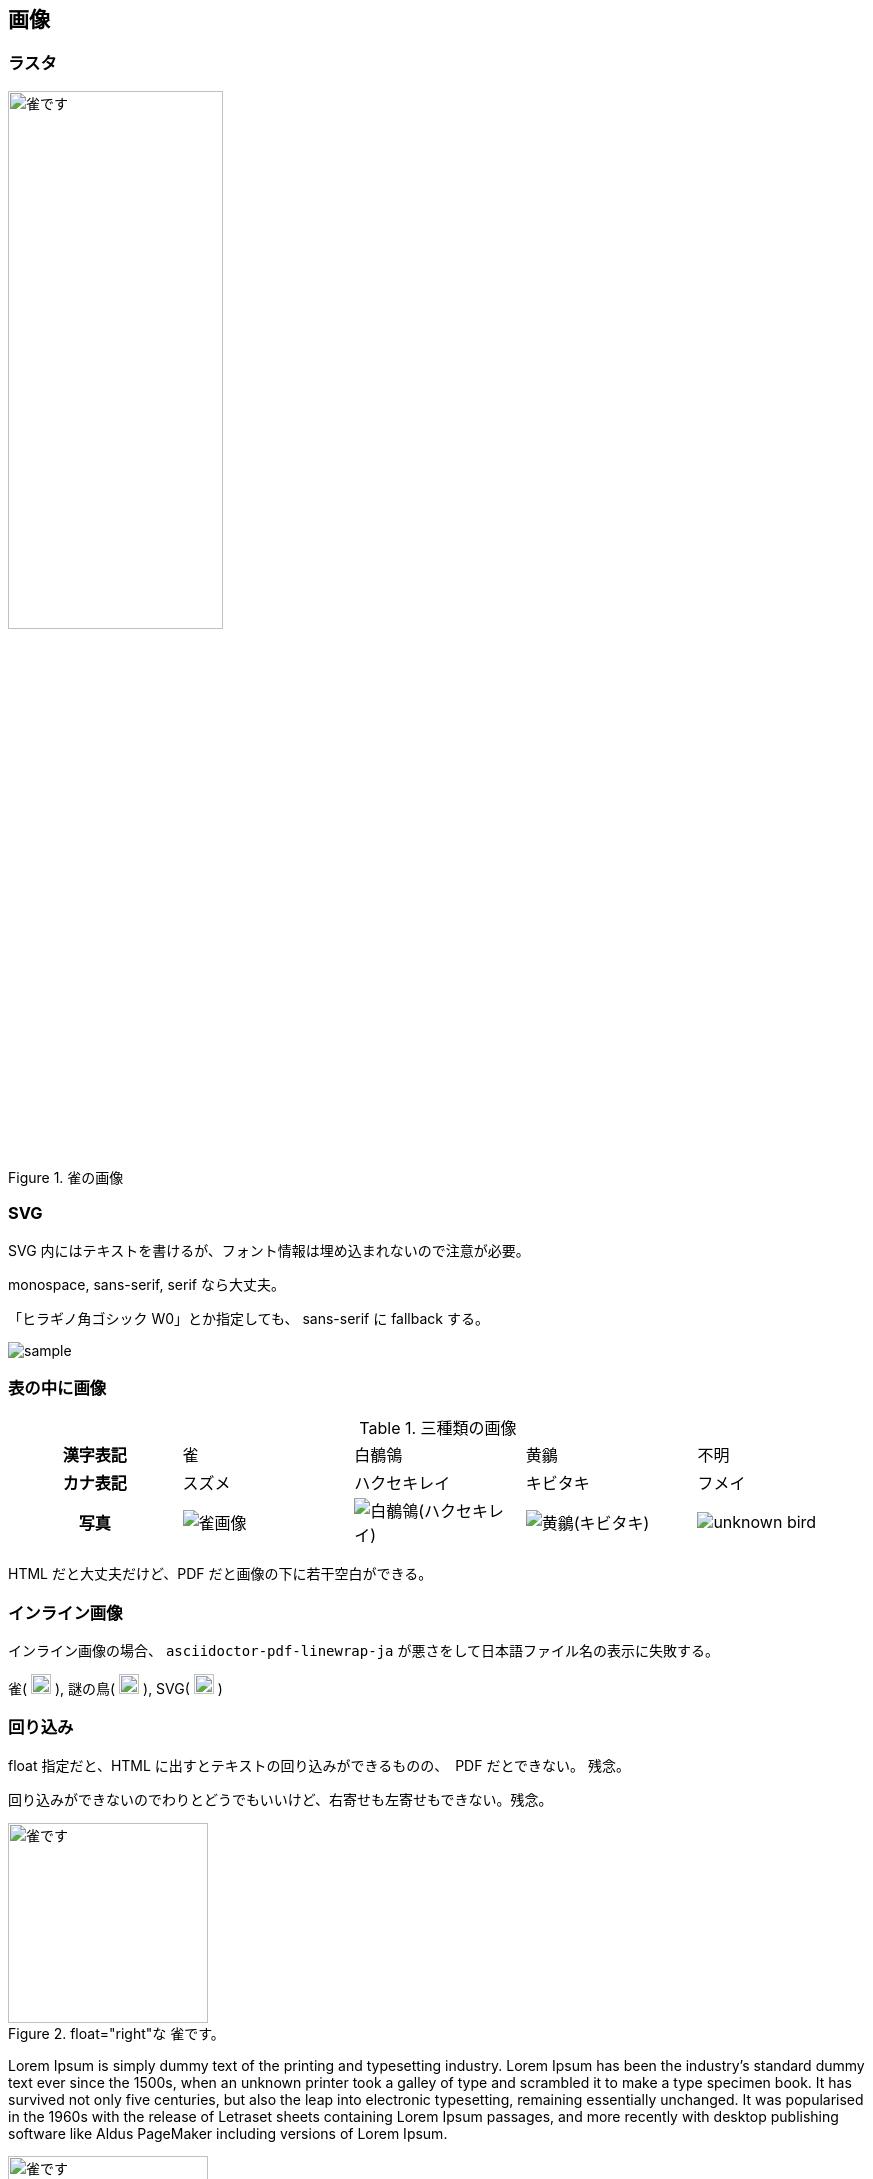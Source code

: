 == 画像

=== ラスタ

[#sparrow]
.雀の画像
image::雀画像.jpg[雀です, pdfwidth=50vw, width=50%]

=== SVG

SVG 内にはテキストを書けるが、フォント情報は埋め込まれないので注意が必要。

monospace, sans-serif, serif なら大丈夫。

「ヒラギノ角ゴシック W0」とか指定しても、 sans-serif に fallback する。

image::sample.svg[]

=== 表の中に画像

.三種類の画像
[cols="^.^1,^.^1,^.^1,^.^1,^.^1"]
|===
h|漢字表記
|雀
|白鶺鴒
|黄鶲
|不明
h|カナ表記
|スズメ
|ハクセキレイ
|キビタキ
|フメイ
h|写真
a|image::雀画像.jpg[]
a|image::白鶺鴒(ハクセキレイ).JPG[]
a|image::黄鶲(キビタキ).JPG[]
a|image::unknown-bird.JPG[]
|===

HTML だと大丈夫だけど、PDF だと画像の下に若干空白ができる。

=== インライン画像

インライン画像の場合、 `asciidoctor-pdf-linewrap-ja` が悪さをして日本語ファイル名の表示に失敗する。

雀(
image:雀画像.jpg[width=20, pdfwidth=15vw]
), 謎の鳥(
image:unknown-bird.JPG[width=20, pdfwidth=15vw]
), SVG(
image:sample.svg[width=20, pdfwidth=15vw]
)

=== 回り込み
float 指定だと、HTML に出すとテキストの回り込みができるものの、　PDF だとできない。
残念。

回り込みができないのでわりとどうでもいいけど、右寄せも左寄せもできない。残念。

.float="right"な 雀です。
image::雀画像.jpg[雀です, 200, float="right"]
Lorem Ipsum is simply dummy text of the printing and typesetting industry. Lorem Ipsum has been the industry's standard dummy text ever since the 1500s, when an unknown printer took a galley of type and scrambled it to make a type specimen book. It has survived not only five centuries, but also the leap into electronic typesetting, remaining essentially unchanged. It was popularised in the 1960s with the release of Letraset sheets containing Lorem Ipsum passages, and more recently with desktop publishing software like Aldus PageMaker including versions of Lorem Ipsum.

.float="left"な 雀です。
image::雀画像.jpg[雀です, 200, float="left"]
Lorem Ipsum is simply dummy text of the printing and typesetting industry. Lorem Ipsum has been the industry's standard dummy text ever since the 1500s, when an unknown printer took a galley of type and scrambled it to make a type specimen book. It has survived not only five centuries, but also the leap into electronic typesetting, remaining essentially unchanged. It was popularised in the 1960s with the release of Letraset sheets containing Lorem Ipsum passages, and more recently with desktop publishing software like Aldus PageMaker including versions of Lorem Ipsum.


.role="right"な 雀です。
image::雀画像.jpg[雀です, 200, role="right"]
Lorem Ipsum is simply dummy text of the printing and typesetting industry. Lorem Ipsum has been the industry's standard dummy text ever since the 1500s, when an unknown printer took a galley of type and scrambled it to make a type specimen book. It has survived not only five centuries, but also the leap into electronic typesetting, remaining essentially unchanged. It was popularised in the 1960s with the release of Letraset sheets containing Lorem Ipsum passages, and more recently with desktop publishing software like Aldus PageMaker including versions of Lorem Ipsum.

.role="left"な 雀です。
image::雀画像.jpg[雀です, 200, role="left"]
Lorem Ipsum is simply dummy text of the printing and typesetting industry. Lorem Ipsum has been the industry's standard dummy text ever since the 1500s, when an unknown printer took a galley of type and scrambled it to make a type specimen book. It has survived not only five centuries, but also the leap into electronic typesetting, remaining essentially unchanged. It was popularised in the 1960s with the release of Letraset sheets containing Lorem Ipsum passages, and more recently with desktop publishing software like Aldus PageMaker including versions of Lorem Ipsum.


[.text-right]
.text-right な雀です
image::雀画像.jpg[雀です, 200]

Lorem Ipsum is simply dummy text of the printing and typesetting industry. Lorem Ipsum has been the industry's standard dummy text ever since the 1500s, when an unknown printer took a galley of type and scrambled it to make a type specimen book. It has survived not only five centuries, but also the leap into electronic typesetting, remaining essentially unchanged. It was popularised in the 1960s with the release of Letraset sheets containing Lorem Ipsum passages, and more recently with desktop publishing software like Aldus PageMaker including versions of Lorem Ipsum.

[.text-left]
.text-left な雀です
image::雀画像.jpg[雀です, 200]

Lorem Ipsum is simply dummy text of the printing and typesetting industry. Lorem Ipsum has been the industry's standard dummy text ever since the 1500s, when an unknown printer took a galley of type and scrambled it to make a type specimen book. It has survived not only five centuries, but also the leap into electronic typesetting, remaining essentially unchanged. It was popularised in the 1960s with the release of Letraset sheets containing Lorem Ipsum passages, and more recently with desktop publishing software like Aldus PageMaker including versions of Lorem Ipsum.

